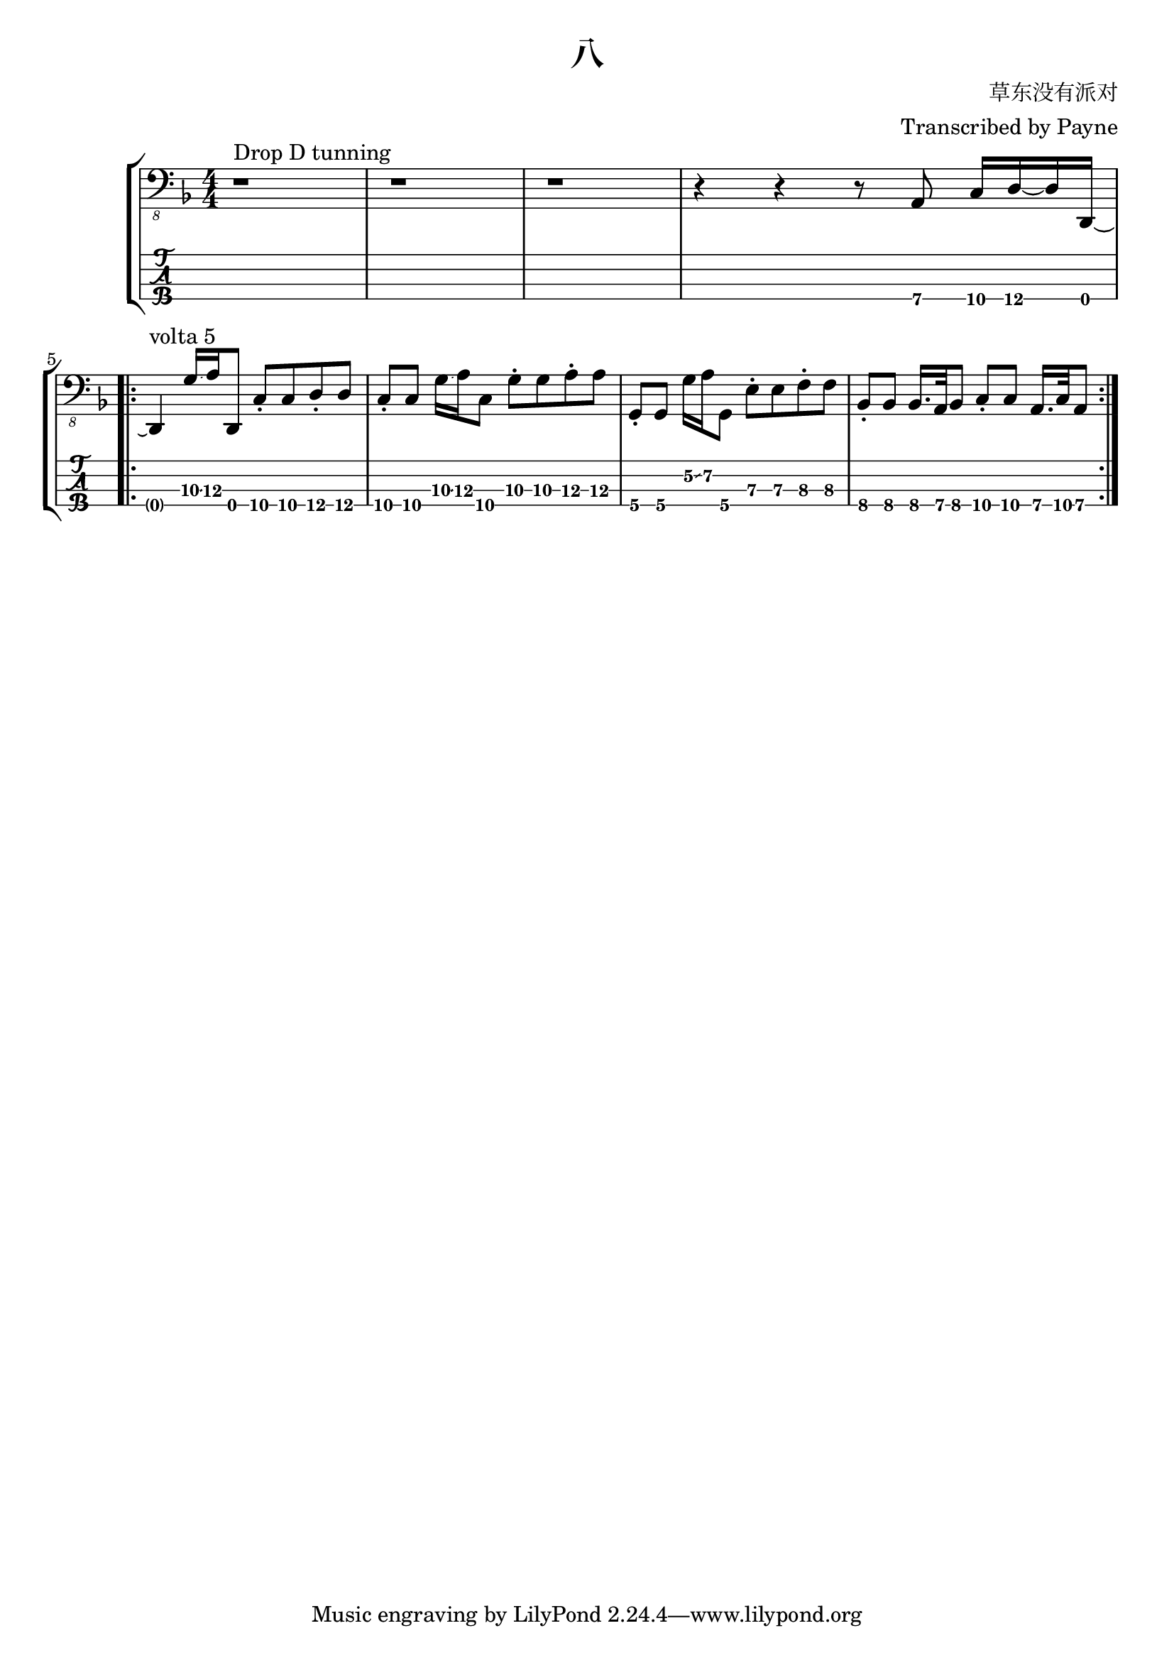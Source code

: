 % lilypond 2.20.0
% Create By Payne
\version "2.18.2"

\header {
  title = "八"
  composer = "草东没有派对"
  arranger = "Transcribed by Payne"
}
rhythm = {
  r1 ^"Drop D tunning" r r
  r4 r4 r8 a,,8\4 c16\4 d16\4~ d16 d,16\4~ | \break
  
  \repeat volta 5 {
    d4 ^ "volta 5"g'16\3\glissando a16\3 d,,8\4 c'8\4 \staccato c8\4 d8\4 \staccato d8\4
    c8\4 \staccato c8\4 g'16\3\glissando a16\3 c,8\4 g'8\3 \staccato g8\3 a8\3 \staccato a8\3
    g,8\4 \staccato g8\4 g'16\2\glissando a16\2 g,8\4 e'8\3 \staccato e8\3 f8\3 \staccato f8\3
    bes,8\4 \staccato bes8\4 bes16.\4 a32\4 bes8\4 c8\4 \staccato c8\4 a16.\4 c32\4 a8\4 | \break
  }
  
}

\score {
\new StaffGroup<<
  \new Staff \with {
    \omit StringNumber
    }\relative{
    \clef "bass_8"
    \key f \major
    \numericTimeSignature
    \time 4/4 
    \rhythm
  }
  \new TabStaff \with {
    %stringTunings = #bass-tuning
    stringTunings = \stringTuning <d,, a,, d, g,>
  }
  \relative{
    %\tabFullNotation
    \rhythm
  }
>>
}
